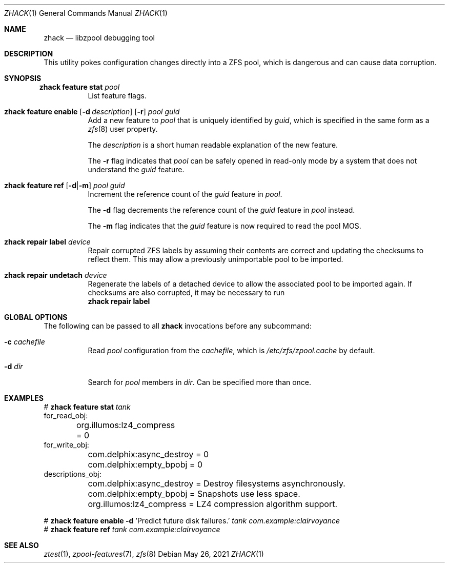 .\"
.\" CDDL HEADER START
.\"
.\" The contents of this file are subject to the terms of the
.\" Common Development and Distribution License (the "License").
.\" You may not use this file except in compliance with the License.
.\"
.\" You can obtain a copy of the license at usr/src/OPENSOLARIS.LICENSE
.\" or https://opensource.org/licenses/CDDL-1.0.
.\" See the License for the specific language governing permissions
.\" and limitations under the License.
.\"
.\" When distributing Covered Code, include this CDDL HEADER in each
.\" file and include the License file at usr/src/OPENSOLARIS.LICENSE.
.\" If applicable, add the following below this CDDL HEADER, with the
.\" fields enclosed by brackets "[]" replaced with your own identifying
.\" information: Portions Copyright [yyyy] [name of copyright owner]
.\"
.\" CDDL HEADER END
.\"
.\" Copyright 2013 Darik Horn <dajhorn@vanadac.com>. All rights reserved.
.\"
.\" lint-ok: WARNING: sections out of conventional order: Sh SYNOPSIS
.\"
.Dd May 26, 2021
.Dt ZHACK 1
.Os
.
.Sh NAME
.Nm zhack
.Nd libzpool debugging tool
.Sh DESCRIPTION
This utility pokes configuration changes directly into a ZFS pool,
which is dangerous and can cause data corruption.
.Sh SYNOPSIS
.Bl -tag -width Ds
.It Xo
.Nm zhack
.Cm feature stat
.Ar pool
.Xc
List feature flags.
.
.It Xo
.Nm zhack
.Cm feature enable
.Op Fl d Ar description
.Op Fl r
.Ar pool
.Ar guid
.Xc
Add a new feature to
.Ar pool
that is uniquely identified by
.Ar guid ,
which is specified in the same form as a
.Xr zfs 8
user property.
.Pp
The
.Ar description
is a short human readable explanation of the new feature.
.Pp
The
.Fl r
flag indicates that
.Ar pool
can be safely opened in read-only mode by a system that does not understand the
.Ar guid
feature.
.
.It Xo
.Nm zhack
.Cm feature ref
.Op Fl d Ns | Ns Fl m
.Ar pool
.Ar guid
.Xc
Increment the reference count of the
.Ar guid
feature in
.Ar pool .
.Pp
The
.Fl d
flag decrements the reference count of the
.Ar guid
feature in
.Ar pool
instead.
.Pp
The
.Fl m
flag indicates that the
.Ar guid
feature is now required to read the pool MOS.
.
.It Xo
.Nm zhack
.Cm repair label
.Ar device
.Xc
Repair corrupted ZFS labels by assuming their contents are correct and updating
the checksums to reflect them. This may allow a previously unimportable pool to
be imported.
.
.It Xo
.Nm zhack
.Cm repair undetach
.Ar device
.Xc
Regenerate the labels of a detached device to allow the associated pool to be
imported again. If checksums are also corrupted, it may be necessary to run
.Nm zhack
.Cm repair label
.El
.
.Sh GLOBAL OPTIONS
The following can be passed to all
.Nm
invocations before any subcommand:
.Bl -tag -width "-d dir"
.It Fl c Ar cachefile
Read
.Ar pool
configuration from the
.Ar cachefile ,
which is
.Pa /etc/zfs/zpool.cache
by default.
.It Fl d Ar dir
Search for
.Ar pool
members in
.Ar dir .
Can be specified more than once.
.El
.
.Sh EXAMPLES
.Bd -literal
.No # Nm zhack Cm feature stat Ar tank
for_read_obj:
	org.illumos:lz4_compress = 0
for_write_obj:
	com.delphix:async_destroy = 0
	com.delphix:empty_bpobj = 0
descriptions_obj:
	com.delphix:async_destroy = Destroy filesystems asynchronously.
	com.delphix:empty_bpobj = Snapshots use less space.
	org.illumos:lz4_compress = LZ4 compression algorithm support.

.No # Nm zhack Cm feature enable Fl d No 'Predict future disk failures.' Ar tank com.example:clairvoyance
.No # Nm zhack Cm feature ref Ar tank com.example:clairvoyance
.Ed
.
.Sh SEE ALSO
.Xr ztest 1 ,
.Xr zpool-features 7 ,
.Xr zfs 8
